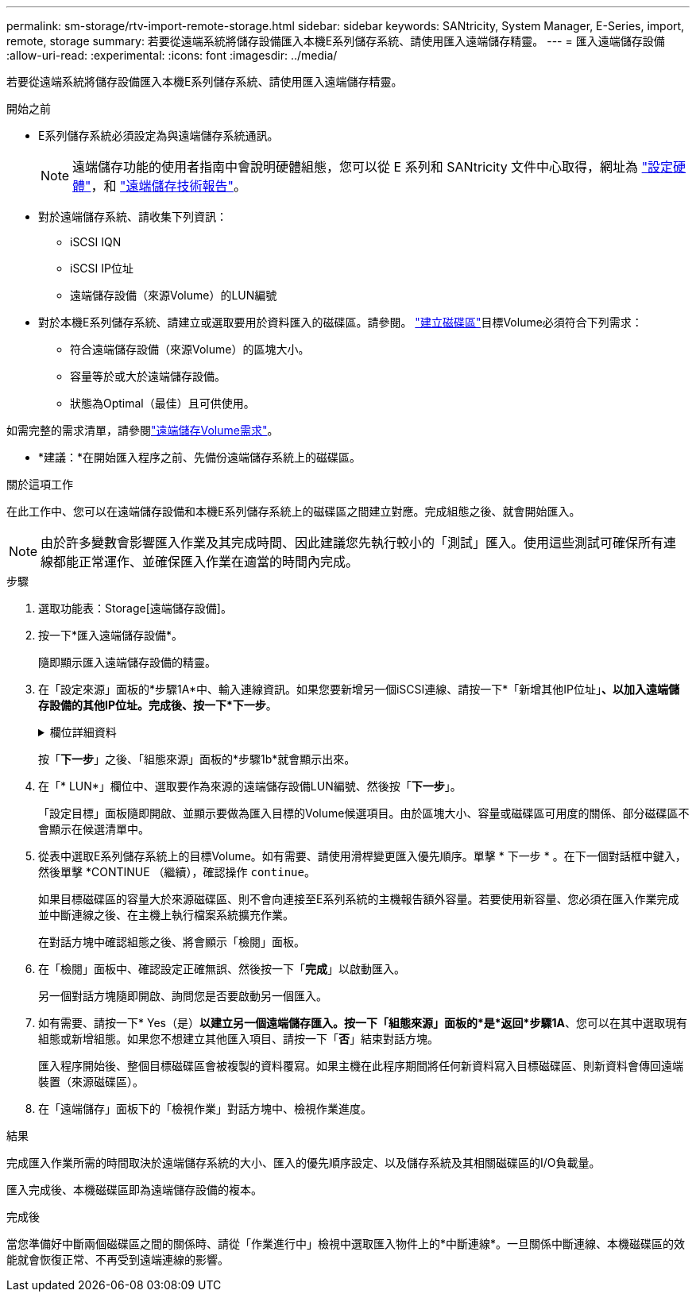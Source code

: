 ---
permalink: sm-storage/rtv-import-remote-storage.html 
sidebar: sidebar 
keywords: SANtricity, System Manager, E-Series, import, remote, storage 
summary: 若要從遠端系統將儲存設備匯入本機E系列儲存系統、請使用匯入遠端儲存精靈。 
---
= 匯入遠端儲存設備
:allow-uri-read: 
:experimental: 
:icons: font
:imagesdir: ../media/


[role="lead"]
若要從遠端系統將儲存設備匯入本機E系列儲存系統、請使用匯入遠端儲存精靈。

.開始之前
* E系列儲存系統必須設定為與遠端儲存系統通訊。
+
[NOTE]
====
遠端儲存功能的使用者指南中會說明硬體組態，您可以從 E 系列和 SANtricity 文件中心取得，網址為 https://docs.netapp.com/us-en/e-series/remote-storage-volumes/setup-remote-volumes-concept.html["設定硬體"^]，和 https://www.netapp.com/pdf.html?item=/media/28697-tr-4893-deploy.pdf["遠端儲存技術報告"^]。

====
* 對於遠端儲存系統、請收集下列資訊：
+
** iSCSI IQN
** iSCSI IP位址
** 遠端儲存設備（來源Volume）的LUN編號


* 對於本機E系列儲存系統、請建立或選取要用於資料匯入的磁碟區。請參閱。 link:create-volumes.html["建立磁碟區"]目標Volume必須符合下列需求：
+
** 符合遠端儲存設備（來源Volume）的區塊大小。
** 容量等於或大於遠端儲存設備。
** 狀態為Optimal（最佳）且可供使用。




如需完整的需求清單，請參閱link:rtv-remote-storage-volume-requirements.html["遠端儲存Volume需求"]。

* *建議：*在開始匯入程序之前、先備份遠端儲存系統上的磁碟區。


.關於這項工作
在此工作中、您可以在遠端儲存設備和本機E系列儲存系統上的磁碟區之間建立對應。完成組態之後、就會開始匯入。

[NOTE]
====
由於許多變數會影響匯入作業及其完成時間、因此建議您先執行較小的「測試」匯入。使用這些測試可確保所有連線都能正常運作、並確保匯入作業在適當的時間內完成。

====
.步驟
. 選取功能表：Storage[遠端儲存設備]。
. 按一下*匯入遠端儲存設備*。
+
隨即顯示匯入遠端儲存設備的精靈。

. 在「設定來源」面板的*步驟1A*中、輸入連線資訊。如果您要新增另一個iSCSI連線、請按一下*「新增其他IP位址」*、以加入遠端儲存設備的其他IP位址。完成後、按一下*下一步*。
+
.欄位詳細資料
[%collapsible]
====
[cols="25h,~"]
|===
| 設定 | 說明 


 a| 
名稱
 a| 
在System Manager介面中輸入遠端儲存設備的名稱、以加以識別。

名稱最多可包含30個字元、而且只能包含字母、數字和下列特殊字元：底線（_）、破折號（-）和雜湊符號（#）。名稱不得包含空格。



 a| 
iSCSI連線內容
 a| 
輸入遠端儲存設備的連線內容：

** * iSCSI合格名稱（IQN）*：輸入iSCSI IQN。
** * IP位址*：輸入IPV4位址。
** *連接埠*：輸入用於來源與目標裝置之間通訊的連接埠號碼。依預設、連接埠號碼為3260。


|===
====
+
按「*下一步*」之後、「組態來源」面板的*步驟1b*就會顯示出來。

. 在「* LUN*」欄位中、選取要作為來源的遠端儲存設備LUN編號、然後按「*下一步*」。
+
「設定目標」面板隨即開啟、並顯示要做為匯入目標的Volume候選項目。由於區塊大小、容量或磁碟區可用度的關係、部分磁碟區不會顯示在候選清單中。

. 從表中選取E系列儲存系統上的目標Volume。如有需要、請使用滑桿變更匯入優先順序。單擊 * 下一步 * 。在下一個對話框中鍵入，然後單擊 *CONTINUE （繼續），確認操作 `continue`。
+
如果目標磁碟區的容量大於來源磁碟區、則不會向連接至E系列系統的主機報告額外容量。若要使用新容量、您必須在匯入作業完成並中斷連線之後、在主機上執行檔案系統擴充作業。

+
在對話方塊中確認組態之後、將會顯示「檢閱」面板。

. 在「檢閱」面板中、確認設定正確無誤、然後按一下「*完成*」以啟動匯入。
+
另一個對話方塊隨即開啟、詢問您是否要啟動另一個匯入。

. 如有需要、請按一下* Yes（是）*以建立另一個遠端儲存匯入。按一下「組態來源」面板的*是*返回*步驟1A*、您可以在其中選取現有組態或新增組態。如果您不想建立其他匯入項目、請按一下「*否*」結束對話方塊。
+
匯入程序開始後、整個目標磁碟區會被複製的資料覆寫。如果主機在此程序期間將任何新資料寫入目標磁碟區、則新資料會傳回遠端裝置（來源磁碟區）。

. 在「遠端儲存」面板下的「檢視作業」對話方塊中、檢視作業進度。


.結果
完成匯入作業所需的時間取決於遠端儲存系統的大小、匯入的優先順序設定、以及儲存系統及其相關磁碟區的I/O負載量。

匯入完成後、本機磁碟區即為遠端儲存設備的複本。

.完成後
當您準備好中斷兩個磁碟區之間的關係時、請從「作業進行中」檢視中選取匯入物件上的*中斷連線*。一旦關係中斷連線、本機磁碟區的效能就會恢復正常、不再受到遠端連線的影響。
